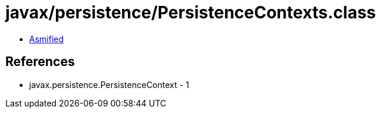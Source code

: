 = javax/persistence/PersistenceContexts.class

 - link:PersistenceContexts-asmified.java[Asmified]

== References

 - javax.persistence.PersistenceContext - 1
